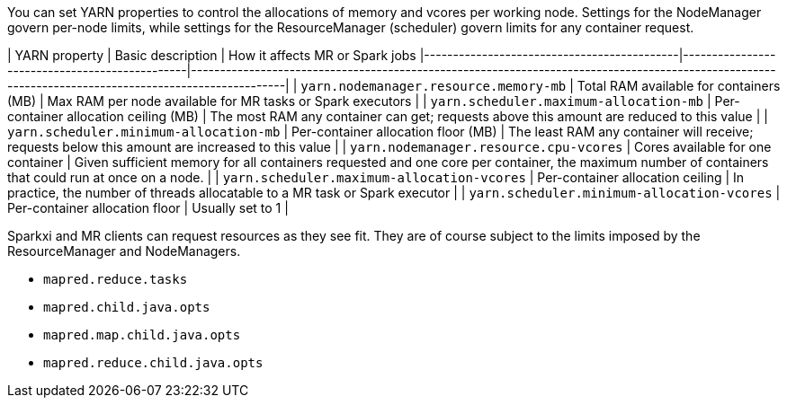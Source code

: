 You can set YARN properties to control the allocations of memory
and vcores per working node. Settings for the NodeManager govern
per-node limits, while settings for the ResourceManager (scheduler)
govern limits for any container request.


| YARN property                              | Basic description                             | How it affects MR or Spark jobs
|--------------------------------------------|-----------------------------------------------|-----------------------------------------------------------------------------------------------------------------------------------------------------|
| `yarn.nodemanager.resource.memory-mb`      | Total RAM available for containers (MB) | Max RAM per node available for MR tasks or Spark executors                                                                                          |
| `yarn.scheduler.maximum-allocation-mb`     | Per-container allocation ceiling (MB)         | The most RAM any container can get; requests above this amount are reduced to this value                                                            |
| `yarn.scheduler.minimum-allocation-mb`     | Per-container allocation floor (MB)           | The least RAM any container will receive; requests below this amount are increased to this value                                                    |
| `yarn.nodemanager.resource.cpu-vcores`     | Cores available for one container              | Given sufficient memory for all containers requested and one core per container, the maximum number of containers that could run at once on a node. |
| `yarn.scheduler.maximum-allocation-vcores` | Per-container allocation ceiling              | In practice, the number of threads allocatable to a MR task or Spark executor                                                                       |
| `yarn.scheduler.minimum-allocation-vcores` | Per-container allocation floor                | Usually set to 1                                                                                                                                  |

Sparkxi and MR clients can request resources as they see fit. They are of course subject to the limits imposed by the ResourceManager and NodeManagers.


* `mapred.reduce.tasks`
* `mapred.child.java.opts`
* `mapred.map.child.java.opts`
* `mapred.reduce.child.java.opts`
